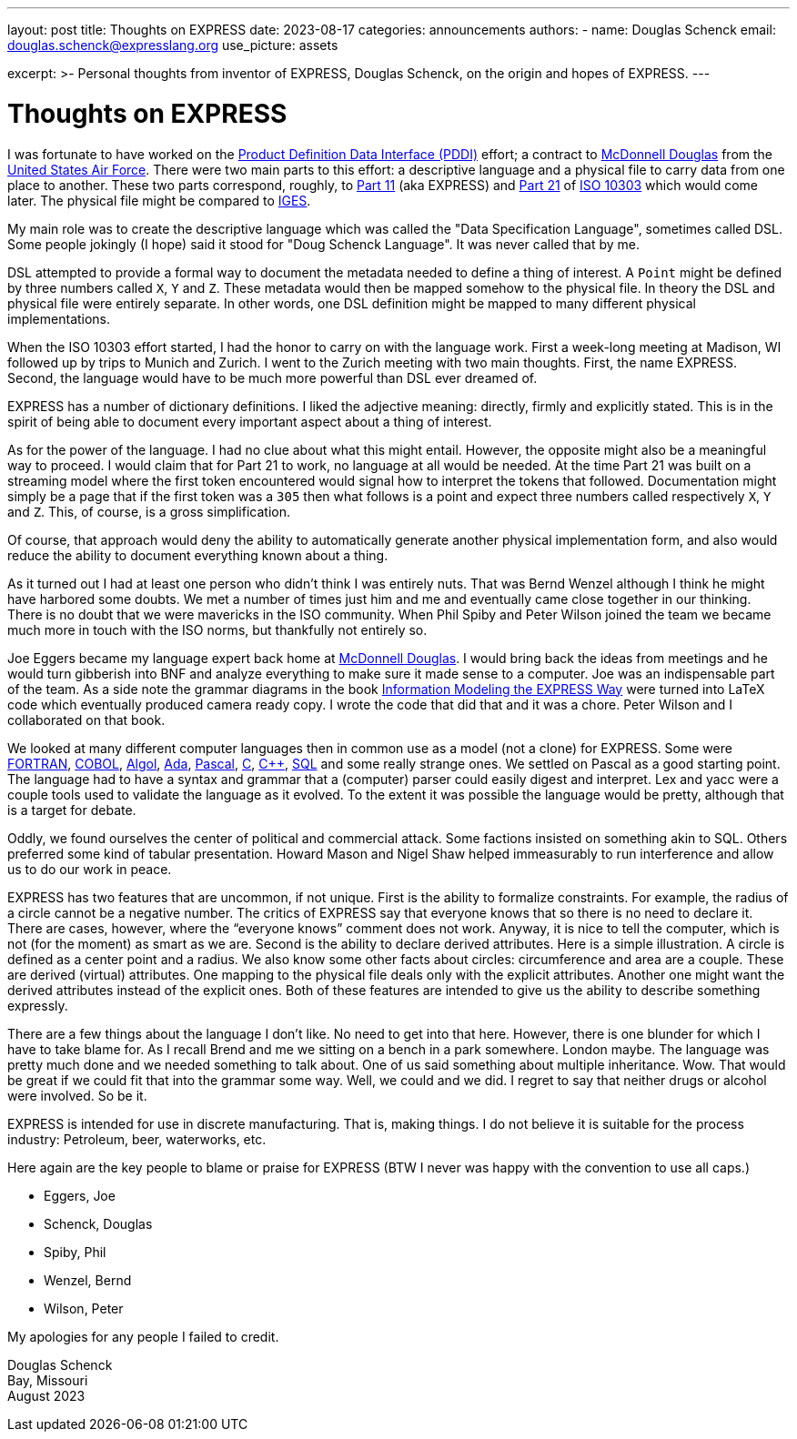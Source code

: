 ---
layout: post
title: Thoughts on EXPRESS
date: 2023-08-17
categories: announcements
authors:
  -
    name: Douglas Schenck
    email: douglas.schenck@expresslang.org
    use_picture: assets

excerpt: >-
  Personal thoughts from inventor of EXPRESS, Douglas Schenck, on the origin and
  hopes of EXPRESS.
---

= Thoughts on EXPRESS

I was fortunate to have worked on the
https://www.researchgate.net/publication/235037322_Product_Definition_Data_Interface[Product Definition Data Interface (PDDI)] effort; a contract to
https://en.wikipedia.org/wiki/McDonnell_Douglas[McDonnell Douglas] from the
https://www.airforce.com[United States Air Force]. There were two main parts to
this effort: a descriptive language and a physical file to carry data from one
place to another. These two parts correspond, roughly, to
https://www.iso.org/standard/18348.html[Part 11] (aka EXPRESS) and
https://www.iso.org/standard/20580.html[Part 21] of
https://en.wikipedia.org/wiki/ISO_10303[ISO 10303] which would come
later. The physical file might be compared to
https://en.wikipedia.org/wiki/IGES[IGES].

My main role was to create the descriptive language which was called the "Data
Specification Language", sometimes called DSL. Some people jokingly (I hope) said
it stood for "Doug Schenck Language". It was never called that by me.

DSL attempted to provide a formal way to document the metadata needed to define
a thing of interest. A `Point` might be defined by three numbers called `X`, `Y`
and `Z`. These metadata would then be mapped somehow to the physical file. In
theory the DSL and physical file were entirely separate. In other words, one DSL
definition might be mapped to many different physical implementations.

When the ISO 10303 effort started, I had the honor to carry on with the language
work. First a week-long meeting at Madison, WI followed up by trips to Munich
and Zurich. I went to the Zurich meeting with two main thoughts. First, the name
EXPRESS. Second, the language would have to be much more powerful than DSL ever
dreamed of.

EXPRESS has a number of dictionary definitions. I liked the adjective meaning:
directly, firmly and explicitly stated. This is in the spirit of being able to
document every important aspect about a thing of interest.

As for the power of the language. I had no clue about what this might entail.
However, the opposite might also be a meaningful way to proceed. I would claim
that for Part 21 to work, no language at all would be needed. At the time Part
21 was built on a streaming model where the first token encountered would signal
how to interpret the tokens that followed. Documentation might simply be a page
that if the first token was a `305` then what follows is a point and expect
three numbers called respectively `X`, `Y` and `Z`. This, of course, is a gross
simplification.

Of course, that approach would deny the ability to automatically generate
another physical implementation form, and also would reduce the ability to
document everything known about a thing.

As it turned out I had at least one person who didn't think I was entirely nuts.
That was Bernd Wenzel although I think he might have harbored some doubts. We
met a number of times just him and me and eventually came close together in our
thinking. There is no doubt that we were mavericks in the ISO community. When
Phil Spiby and Peter Wilson joined the team we became much more in touch with
the ISO norms, but thankfully not entirely so.

Joe Eggers became my language expert back home at
https://en.wikipedia.org/wiki/McDonnell_Douglas[McDonnell Douglas]. I would
bring back the ideas from meetings and he would turn gibberish into BNF and
analyze everything to make sure it made sense to a computer. Joe was an
indispensable part of the team. As a side note the grammar diagrams in the book
https://academic.oup.com/book/40825[Information Modeling the EXPRESS Way] were
turned into LaTeX code which eventually produced camera ready copy. I wrote the
code that did that and it was a chore. Peter Wilson and I collaborated on that
book.

We looked at many different computer languages then in common use as a model
(not a clone) for EXPRESS. Some were https://fortran-lang.org[FORTRAN],
https://en.wikipedia.org/wiki/COBOL[COBOL],
https://en.wikipedia.org/wiki/ALGOL[Algol],
https://en.wikipedia.org/wiki/Ada_(programming_language)[Ada],
https://en.wikipedia.org/wiki/Pascal_(programming_language)[Pascal],
https://www.open-std.org/jtc1/sc22/wg14/[C],
https://isocpp.org[C++],
https://en.wikipedia.org/wiki/ISO/IEC_9075[SQL]
and some really strange ones. We settled on Pascal as a good starting point.
The language had to have a syntax and grammar that a (computer) parser could
easily digest and interpret. Lex and yacc were a couple tools used to validate
the language as it evolved.  To the extent it was possible the language would be
pretty, although that is a target for debate.

Oddly, we found ourselves the center of political and commercial attack. Some
factions insisted on something akin to SQL. Others preferred some kind of
tabular presentation. Howard Mason and Nigel Shaw helped immeasurably to run
interference and allow us to do our work in peace.

EXPRESS has two features that are uncommon, if not unique. First is the ability
to formalize constraints. For example, the radius of a circle cannot be a
negative number. The critics of EXPRESS say that everyone knows that so there is
no need to declare it. There are cases, however, where the “everyone knows”
comment does not work. Anyway, it is nice to tell the computer, which is not
(for the moment) as smart as we are. Second is the ability to declare derived
attributes. Here is a simple illustration. A circle is defined as a center point
and a radius. We also know some other facts about circles: circumference and
area are a couple. These are derived (virtual) attributes. One mapping to the
physical file deals only with the explicit attributes. Another one might want
the derived attributes instead of the explicit ones. Both of these features are
intended to give us the ability to describe something expressly.

There are a few things about the language I don't like. No need to get into that
here. However, there is one blunder for which I have to take blame for. As I
recall Brend and me we sitting on a bench in a park somewhere. London maybe. The
language was pretty much done and we needed something to talk about. One of us
said something about multiple inheritance. Wow. That would be great if we could
fit that into the grammar some way. Well, we could and we did. I regret to say
that neither drugs or alcohol were involved. So be it.

EXPRESS is intended for use in discrete manufacturing. That is, making things. I
do not believe it is suitable for the process industry: Petroleum, beer,
waterworks, etc.

Here again are the key people to blame or praise for EXPRESS (BTW I never was
happy with the convention to use all caps.)

* Eggers, Joe

* Schenck, Douglas

* Spiby, Phil

* Wenzel, Bernd

* Wilson, Peter

My apologies for any people I failed to credit.

Douglas Schenck +
Bay, Missouri +
August 2023

